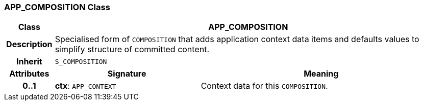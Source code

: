 === APP_COMPOSITION Class

[cols="^1,3,5"]
|===
h|*Class*
2+^h|*APP_COMPOSITION*

h|*Description*
2+a|Specialised form of `COMPOSITION` that adds application context data items and defaults values to simplify structure of committed content.

h|*Inherit*
2+|`S_COMPOSITION`

h|*Attributes*
^h|*Signature*
^h|*Meaning*

h|*0..1*
|*ctx*: `APP_CONTEXT`
a|Context data for this `COMPOSITION`.
|===
